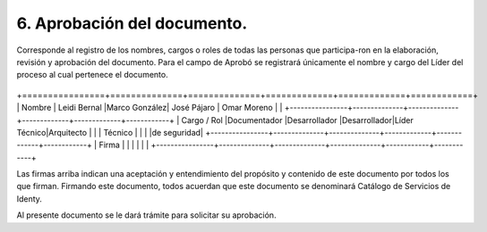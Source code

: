 .. autosummary::
   :toctree: generated

.. _aprobacionDocumento:
6.	Aprobación del documento.
^^^^^^^^^^^^^^^^^^^^^^^^

Corresponde al registro de los nombres, cargos o roles de todas las personas que participa-ron en la elaboración, revisión y aprobación del documento.
Para el campo de Aprobó se registrará únicamente el nombre y cargo del Líder del proceso al cual pertenece el documento. 

                 +--------------+--------------+-------------+-------------+------------+
                 | Elaboro      | Revisó       | Revisó      | Aprobó      | Aprobó     |                                                        |
+================+==============+==============+=============+=============+============+
| Nombre         | Leidi Bernal |Marco González| José Pájaro | Omar Moreno |            |
+----------------+--------------+--------------+-------------+-------------+------------+
| Cargo / Rol    |Documentador  |Desarrollador |Desarrollador|Líder Técnico|Arquitecto  |
|                |   Técnico    |              |             |             |de seguridad|
+----------------+--------------+--------------+-------------+-------------+------------+
| Firma          |              |              |             |             |            |
+----------------+--------------+--------------+--------------+------------+------------+

Las firmas arriba indican una aceptación y entendimiento del propósito y contenido de este documento por todos los que firman.
Firmando este documento, todos acuerdan que este documento se denominará Catálogo de Servicios de Identy. 

Al presente documento se le dará trámite para solicitar su aprobación.

